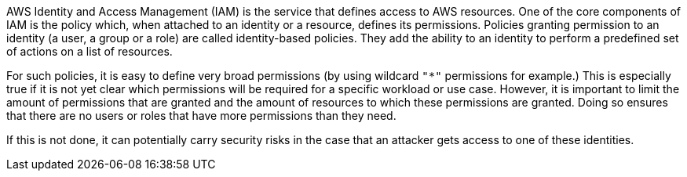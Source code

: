 AWS Identity and Access Management (IAM) is the service that defines access to AWS resources. One of the core components of IAM is the policy which, when attached to an identity or a resource, defines its permissions. Policies granting permission to an identity (a user, a group or a role) are called identity-based policies. They add the ability to an identity to perform a predefined set of actions on a list of resources.

For such policies, it is easy to define very broad permissions (by using wildcard `"*"` permissions for example.) This is especially true if it is not yet clear which permissions will be required for a specific workload or use case. However, it is important to limit the amount of permissions that are granted and the amount of resources to which these permissions are granted. Doing so ensures that there are no users or roles that have more permissions than they need.

If this is not done, it can potentially carry security risks in the case that an attacker gets access to one of these identities.
